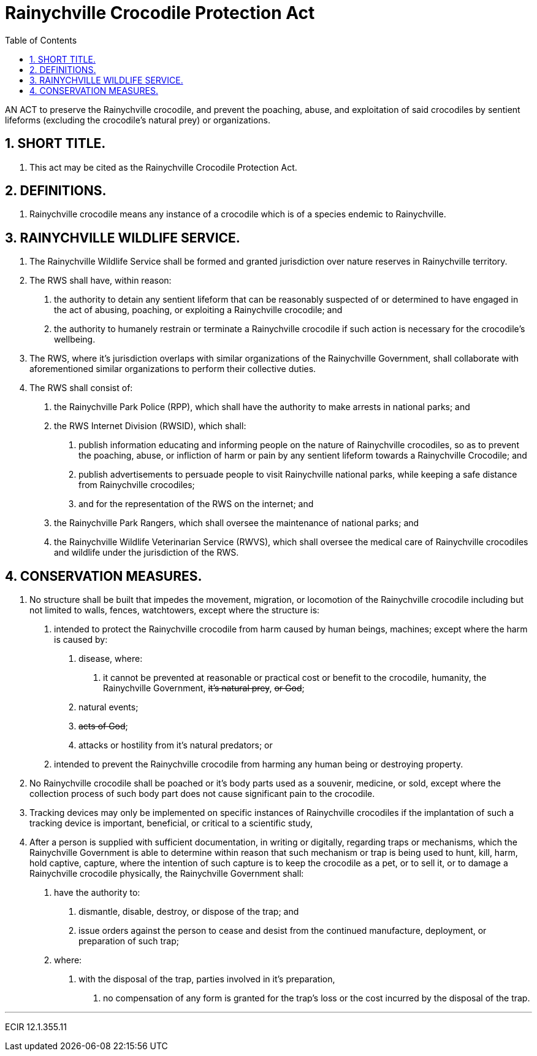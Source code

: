 = Rainychville Crocodile Protection Act
:toc:
:sectnums: |,all|


AN ACT to preserve the Rainychville crocodile, and prevent
the poaching, abuse, and exploitation of said
crocodiles by sentient lifeforms (excluding the crocodile's
natural prey) or organizations.

== SHORT TITLE.
. This act may be cited as the Rainychville Crocodile Protection Act.

== DEFINITIONS.
. Rainychville crocodile means any instance of a crocodile which is of
a species endemic to Rainychville.

== RAINYCHVILLE WILDLIFE SERVICE.
. The Rainychville Wildlife Service shall be formed and granted
jurisdiction over nature reserves in Rainychville territory.
. The RWS shall have, within reason:
["arabic"]
.. the authority to detain any sentient lifeform that can be
reasonably suspected of or determined to have engaged in the
act of abusing, poaching, or exploiting a Rainychville
crocodile; and
.. the authority to humanely restrain or terminate a
Rainychville crocodile if such action is necessary for the
crocodile's wellbeing.
. The RWS, where it's jurisdiction overlaps with similar organizations
of the Rainychville Government, shall collaborate with aforementioned
similar organizations to perform their collective duties.
. The RWS shall consist of:
["arabic"]
.. the Rainychville Park Police (RPP), which shall have the authority
to make arrests in national parks; and
.. the RWS Internet Division (RWSID), which shall:
["arabic"]
... publish information educating and informing people on the nature of
Rainychville crocodiles, so as to prevent the poaching, abuse, or
infliction of harm or pain by any sentient lifeform towards a
Rainychville Crocodile; and
... publish advertisements to persuade people to visit Rainychville
national parks, while keeping a safe distance from Rainychville crocodiles;
... and for the representation of the RWS on the internet; and
.. the Rainychville Park Rangers, which shall oversee the maintenance of
national parks; and
.. the Rainychville Wildlife Veterinarian Service (RWVS), which shall
oversee the medical care of Rainychville crocodiles and wildlife under the
jurisdiction of the RWS.

== CONSERVATION MEASURES.
. No structure shall be built that impedes the movement, migration, or
locomotion of the Rainychville crocodile including but not limited to
walls, fences, watchtowers, except where the structure is:
["arabic"]
.. intended to protect the Rainychville crocodile from harm caused by human
beings, machines; except where the harm is caused by:
["arabic"]
... disease, where:
["arabic"]
.... it cannot be prevented at reasonable or practical cost
or benefit to the crocodile, humanity, the Rainychville Government,
+++<del>+++it's natural prey+++</del>+++, +++<del>+++ or God+++</del>+++;
... natural events;
... +++<del>+++acts of God+++</del>+++;
... attacks or hostility from it's natural predators; or
.. intended to prevent the Rainychville crocodile from harming any human being
or destroying property.
. No Rainychville crocodile shall be poached or it's body parts used as a
souvenir, medicine, or sold, except where the collection process of such body
part does not cause significant pain to the crocodile.
. Tracking devices may only be implemented on specific instances of
Rainychville crocodiles if the implantation of such a tracking device is
important, beneficial, or critical to a scientific study,
. After a person is supplied with sufficient documentation, in writing or
digitally, regarding traps or mechanisms, which the Rainychville Government
is able to determine within reason that such mechanism or trap is being used to
hunt, kill, harm, hold captive, capture, where the intention of such capture
is to keep the crocodile as a pet, or to sell it, or to damage a Rainychville
crocodile physically, the Rainychville Government shall:
["arabic"]
.. have the authority to:
["arabic"]
... dismantle, disable, destroy, or dispose of the
trap; and
... issue orders against the person to cease and desist from the continued
manufacture, deployment, or preparation of such trap;
.. where:
["arabic"]
... with the disposal of the trap, parties involved in it's preparation,
["arabic"]
.... no compensation of any form is granted for the trap's loss or the
cost incurred by the disposal of the trap.

***

ECIR 12.1.355.11
